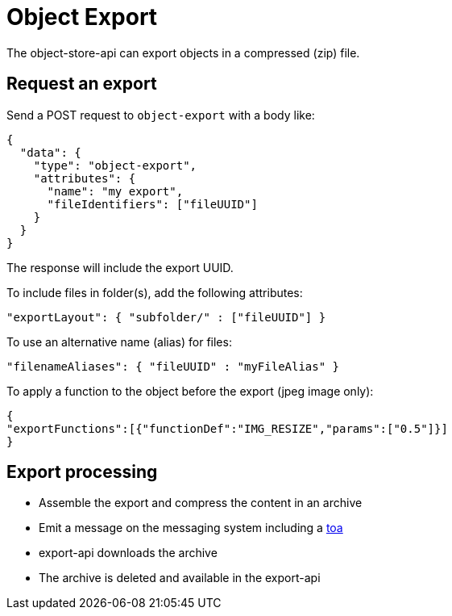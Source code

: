 = Object Export

The object-store-api can export objects in a compressed (zip) file.

== Request an export

Send a POST request to `object-export` with a body like:
```
{
  "data": {
    "type": "object-export",
    "attributes": {
      "name": "my export",
      "fileIdentifiers": ["fileUUID"]
    }
  }
}
```

The response will include the export UUID.

To include files in folder(s), add the following attributes:

```
"exportLayout": { "subfolder/" : ["fileUUID"] }
```

To use an alternative name (alias) for files:
```
"filenameAliases": { "fileUUID" : "myFileAlias" }
```

To apply a function to the object before the export (jpeg image only):
```
{
"exportFunctions":[{"functionDef":"IMG_RESIZE","params":["0.5"]}]
}
```

== Export processing

* Assemble the export and compress the content in an archive
* Emit a message on the messaging system including a <<_temporary_object_access, toa>>
* export-api downloads the archive
* The archive is deleted and available in the export-api
